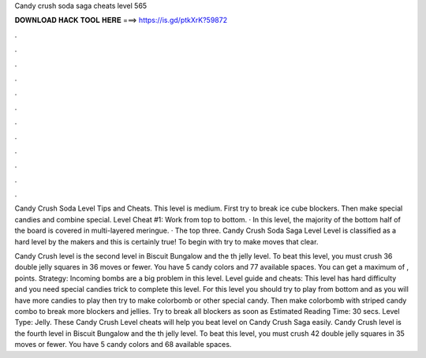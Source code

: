 Candy crush soda saga cheats level 565



𝐃𝐎𝐖𝐍𝐋𝐎𝐀𝐃 𝐇𝐀𝐂𝐊 𝐓𝐎𝐎𝐋 𝐇𝐄𝐑𝐄 ===> https://is.gd/ptkXrK?59872



.



.



.



.



.



.



.



.



.



.



.



.

Candy Crush Soda Level Tips and Cheats. This level is medium. First try to break ice cube blockers. Then make special candies and combine special. Level Cheat #1: Work from top to bottom. · In this level, the majority of the bottom half of the board is covered in multi-layered meringue. · The top three. Candy Crush Soda Saga Level Level is classified as a hard level by the makers and this is certainly true! To begin with try to make moves that clear.

Candy Crush level is the second level in Biscuit Bungalow and the th jelly level. To beat this level, you must crush 36 double jelly squares in 36 moves or fewer. You have 5 candy colors and 77 available spaces. You can get a maximum of , points. Strategy: Incoming bombs are a big problem in this level. Level guide and cheats: This level has hard difficulty and you need special candies trick to complete this level. For this level you should try to play from bottom and as you will have more candies to play then try to make colorbomb or other special candy. Then make colorbomb with striped candy combo to break more blockers and jellies. Try to break all blockers as soon as Estimated Reading Time: 30 secs. Level Type: Jelly. These Candy Crush Level cheats will help you beat level on Candy Crush Saga easily. Candy Crush level is the fourth level in Biscuit Bungalow and the th jelly level. To beat this level, you must crush 42 double jelly squares in 35 moves or fewer. You have 5 candy colors and 68 available spaces.
